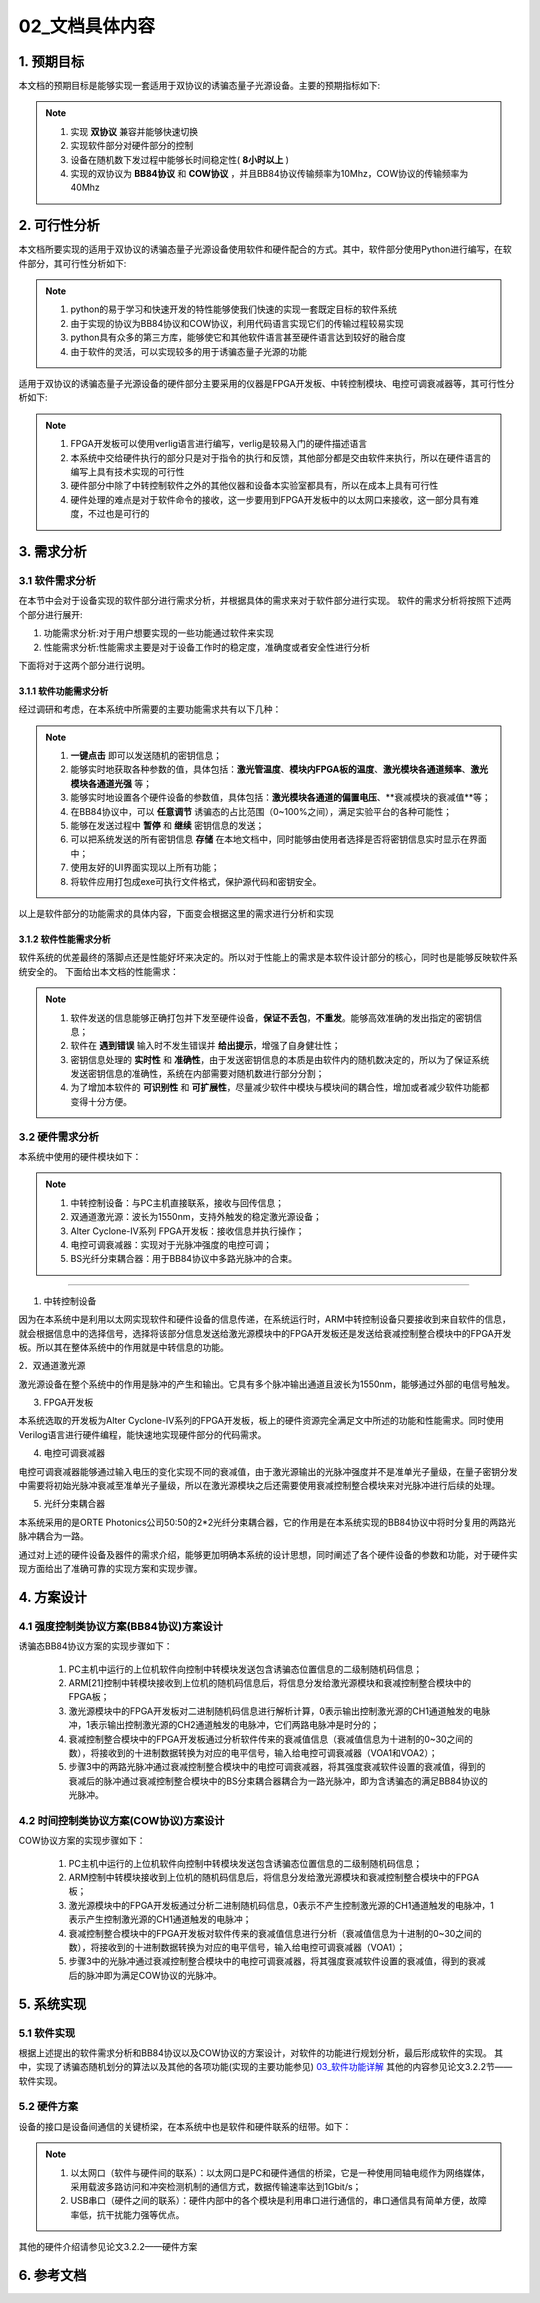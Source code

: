 =============
02_文档具体内容
=============

1. 预期目标
==============

本文档的预期目标是能够实现一套适用于双协议的诱骗态量子光源设备。主要的预期指标如下:

.. note::
    1. 实现 **双协议** 兼容并能够快速切换
    2. 实现软件部分对硬件部分的控制
    3. 设备在随机数下发过程中能够长时间稳定性( **8小时以上** )
    4. 实现的双协议为 **BB84协议** 和 **COW协议** ，并且BB84协议传输频率为10Mhz，COW协议的传输频率为40Mhz

2. 可行性分析
==============

本文档所要实现的适用于双协议的诱骗态量子光源设备使用软件和硬件配合的方式。其中，软件部分使用Python进行编写，在软件部分，其可行性分析如下:

.. note::
    1. python的易于学习和快速开发的特性能够使我们快速的实现一套既定目标的软件系统
    2. 由于实现的协议为BB84协议和COW协议，利用代码语言实现它们的传输过程较易实现
    3. python具有众多的第三方库，能够使它和其他软件语言甚至硬件语言达到较好的融合度
    4. 由于软件的灵活，可以实现较多的用于诱骗态量子光源的功能

适用于双协议的诱骗态量子光源设备的硬件部分主要采用的仪器是FPGA开发板、中转控制模块、电控可调衰减器等，其可行性分析如下:

.. note::
    1. FPGA开发板可以使用verlig语言进行编写，verlig是较易入门的硬件描述语言
    2. 本系统中交给硬件执行的部分只是对于指令的执行和反馈，其他部分都是交由软件来执行，所以在硬件语言的编写上具有技术实现的可行性
    3. 硬件部分中除了中转控制软件之外的其他仪器和设备本实验室都具有，所以在成本上具有可行性
    4. 硬件处理的难点是对于软件命令的接收，这一步要用到FPGA开发板中的以太网口来接收，这一部分具有难度，不过也是可行的

3. 需求分析
==============

3.1 软件需求分析
--------------

在本节中会对于设备实现的软件部分进行需求分析，并根据具体的需求来对于软件部分进行实现。
软件的需求分析将按照下述两个部分进行展开:

1. 功能需求分析:对于用户想要实现的一些功能通过软件来实现
2. 性能需求分析:性能需求主要是对于设备工作时的稳定度，准确度或者安全性进行分析

下面将对于这两个部分进行说明。

3.1.1 软件功能需求分析
++++++++++++++++++++

经过调研和考虑，在本系统中所需要的主要功能需求共有以下几种：

.. note::
    1.	**一键点击** 即可以发送随机的密钥信息；
    2.	能够实时地获取各种参数的值，具体包括：**激光管温度**、**模块内FPGA板的温度**、**激光模块各通道频率**、**激光模块各通道光强** 等；
    3.	能够实时地设置各个硬件设备的参数值，具体包括：**激光模块各通道的偏置电压**、**衰减模块的衰减值**等；
    4.	在BB84协议中，可以 **任意调节** 诱骗态的占比范围（0~100%之间），满足实验平台的各种可能性；
    5.	能够在发送过程中 **暂停** 和 **继续** 密钥信息的发送；
    6.	可以把系统发送的所有密钥信息 **存储** 在本地文档中，同时能够由使用者选择是否将密钥信息实时显示在界面中；
    7.	使用友好的UI界面实现以上所有功能；
    8.	将软件应用打包成exe可执行文件格式，保护源代码和密钥安全。

以上是软件部分的功能需求的具体内容，下面变会根据这里的需求进行分析和实现

3.1.2 软件性能需求分析
++++++++++++++++++++

软件系统的优差最终的落脚点还是性能好坏来决定的。所以对于性能上的需求是本软件设计部分的核心，同时也是能够反映软件系统安全的。
下面给出本文档的性能需求：

.. note::
    1.	软件发送的信息能够正确打包并下发至硬件设备，**保证不丢包**，**不重发**。能够高效准确的发出指定的密钥信息；
    2.	软件在 **遇到错误** 输入时不发生错误并 **给出提示**，增强了自身健壮性；
    3.	密钥信息处理的 **实时性** 和 **准确性**，由于发送密钥信息的本质是由软件内的随机数决定的，所以为了保证系统发送密钥信息的准确性，系统在内部需要对随机数进行部分分割；
    4.	为了增加本软件的 **可识别性** 和 **可扩展性**，尽量减少软件中模块与模块间的耦合性，增加或者减少软件功能都变得十分方便。

3.2 硬件需求分析
--------------

本系统中使用的硬件模块如下：

.. note::

    1.	中转控制设备：与PC主机直接联系，接收与回传信息；
    #.	双通道激光源：波长为1550nm，支持外触发的稳定激光源设备；
    #.	Alter Cyclone-IV系列 FPGA开发板：接收信息并执行操作；
    #.	电控可调衰减器：实现对于光脉冲强度的电控可调；
    #.	BS光纤分束耦合器：用于BB84协议中多路光脉冲的合束。

------------------

1. 中转控制设备

因为在本系统中是利用以太网实现软件和硬件设备的信息传递，在系统运行时，ARM中转控制设备只要接收到来自软件的信息，就会根据信息中的选择信号，选择将该部分信息发送给激光源模块中的FPGA开发板还是发送给衰减控制整合模块中的FPGA开发板。所以其在整体系统中的作用就是中转信息的功能。

2．双通道激光源

激光源设备在整个系统中的作用是脉冲的产生和输出。它具有多个脉冲输出通道且波长为1550nm，能够通过外部的电信号触发。

3. FPGA开发板

本系统选取的开发板为Alter Cyclone-IV系列的FPGA开发板，板上的硬件资源完全满足文中所述的功能和性能需求。同时使用Verilog语言进行硬件编程，能快速地实现硬件部分的代码需求。

4. 电控可调衰减器

电控可调衰减器能够通过输入电压的变化实现不同的衰减值，由于激光源输出的光脉冲强度并不是准单光子量级，在量子密钥分发中需要将初始光脉冲衰减至准单光子量级，所以在激光源模块之后还需要使用衰减控制整合模块来对光脉冲进行后续的处理。

5. 光纤分束耦合器

本系统采用的是ORTE Photonics公司50:50的2*2光纤分束耦合器，它的作用是在本系统实现的BB84协议中将时分复用的两路光脉冲耦合为一路。 

通过对上述的硬件设备及器件的需求介绍，能够更加明确本系统的设计思想，同时阐述了各个硬件设备的参数和功能，对于硬件实现方面给出了准确可靠的实现方案和实现步骤。

4. 方案设计
============

4.1 强度控制类协议方案(BB84协议)方案设计
------------------------

.. image:: ./BB84.png

诱骗态BB84协议方案的实现步骤如下：

    1.	PC主机中运行的上位机软件向控制中转模块发送包含诱骗态位置信息的二级制随机码信息；
    2.	ARM[21]控制中转模块接收到上位机的随机码信息后，将信息分发给激光源模块和衰减控制整合模块中的FPGA板；
    3.	激光源模块中的FPGA开发板对二进制随机码信息进行解析计算，0表示输出控制激光源的CH1通道触发的电脉冲，1表示输出控制激光源的CH2通道触发的电脉冲，它们两路电脉冲是时分的；
    4.	衰减控制整合模块中的FPGA开发板通过分析软件传来的衰减值信息（衰减值信息为十进制的0~30之间的数），将接收到的十进制数据转换为对应的电平信号，输入给电控可调衰减器（VOA1和VOA2）；
    5.	步骤3中的两路光脉冲通过衰减控制整合模块中的电控可调衰减器，将其强度衰减软件设置的衰减值，得到的衰减后的脉冲通过衰减控制整合模块中的BS分束耦合器耦合为一路光脉冲，即为含诱骗态的满足BB84协议的光脉冲。


4.2 时间控制类协议方案(COW协议)方案设计
------------------------

.. image:: ./COW.png

COW协议方案的实现步骤如下：

    1.	PC主机中运行的上位机软件向控制中转模块发送包含诱骗态位置信息的二级制随机码信息；
    2.	ARM控制中转模块接收到上位机的随机码信息后，将信息分发给激光源模块和衰减控制整合模块中的FPGA板；
    3.	激光源模块中的FPGA开发板通过分析二进制随机码信息，0表示不产生控制激光源的CH1通道触发的电脉冲，1表示产生控制激光源的CH1通道触发的电脉冲； 
    4.	衰减控制整合模块中的FPGA开发板对软件传来的衰减值信息进行分析（衰减值信息为十进制的0~30之间的数），将接收到的十进制数据转换为对应的电平信号，输入给电控可调衰减器（VOA1）；
    5.	步骤3中的光脉冲通过衰减控制整合模块中的电控可调衰减器，将其强度衰减软件设置的衰减值，得到的衰减后的脉冲即为满足COW协议的光脉冲。



5. 系统实现
==============

5.1 软件实现
--------------

根据上述提出的软件需求分析和BB84协议以及COW协议的方案设计，对软件的功能进行规划分析，最后形成软件的实现。
其中，实现了诱骗态随机划分的算法以及其他的各项功能(实现的主要功能参见) `03_软件功能详解 <https://project-summary.readthedocs.io/zh_CN/latest/%E8%BD%AF%E4%BB%B6%E5%AE%9E%E7%8E%B0%E5%8A%9F%E8%83%BD%E5%92%8C%E5%85%B7%E4%BD%93%E4%BB%A3%E7%A0%81.html>`_ 其他的内容参见论文3.2.2节——软件实现。

5.2 硬件方案
--------------

设备的接口是设备间通信的关键桥梁，在本系统中也是软件和硬件联系的纽带。如下：

.. note::

    1.	 以太网口（软件与硬件间的联系）：以太网口是PC和硬件通信的桥梁，它是一种使用同轴电缆作为网络媒体，采用载波多路访问和冲突检测机制的通信方式，数据传输速率达到1Gbit/s；
    2.	 USB串口（硬件之间的联系）：硬件内部中的各个模块是利用串口进行通信的，串口通信具有简单方便，故障率低，抗干扰能力强等优点。

其他的硬件介绍请参见论文3.2.2——硬件方案

6. 参考文档
==============

